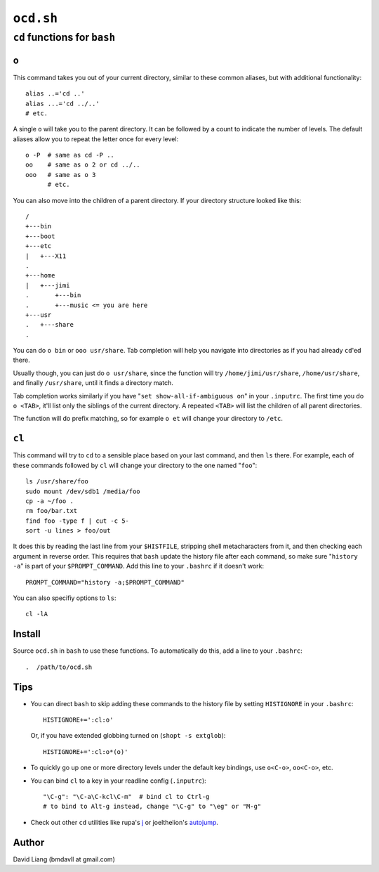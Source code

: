 ==========
``ocd.sh``
==========

-----------------------------
``cd`` functions for ``bash``
-----------------------------


``o``
=====

This command takes you out of your current directory, similar to these
common aliases, but with additional functionality::

    alias ..='cd ..'
    alias ...='cd ../..'
    # etc.

A single ``o`` will take you to the parent directory. It can be followed by
a count to indicate the number of levels. The default aliases allow you to
repeat the letter once for every level::

    o -P  # same as cd -P ..
    oo    # same as o 2 or cd ../..
    ooo   # same as o 3
          # etc.

You can also move into the children of a parent directory. If your directory
structure looked like this::

    /
    +---bin
    +---boot
    +---etc
    |   +---X11
    .
    +---home
    |   +---jimi
    .       +---bin
    .       +---music <= you are here
    +---usr
    .   +---share
    .

You can do ``o bin`` or ``ooo usr/share``. Tab completion will help you
navigate into directories as if you had already ``cd``'ed there.

Usually though, you can just do ``o usr/share``, since the function will try
``/home/jimi/usr/share``, ``/home/usr/share``, and finally ``/usr/share``,
until it finds a directory match.

Tab completion works similarly if you have "``set show-all-if-ambiguous on``"
in your ``.inputrc``. The first time you do ``o <TAB>``, it'll list only the
siblings of the current directory. A repeated ``<TAB>`` will list the
children of all parent directories.

The function will do prefix matching, so for example ``o et`` will change
your directory to ``/etc``.


``cl``
======

This command will try to ``cd`` to a sensible place based on your last
command, and then ``ls`` there.  For example, each of these commands
followed by ``cl`` will change your directory to the one named "``foo``"::

    ls /usr/share/foo
    sudo mount /dev/sdb1 /media/foo
    cp -a ~/foo .
    rm foo/bar.txt
    find foo -type f | cut -c 5-
    sort -u lines > foo/out

It does this by reading the last line from your ``$HISTFILE``, stripping
shell metacharacters from it, and then checking each argument in reverse
order. This requires that ``bash`` update the history file after each
command, so make sure "``history -a``" is part of your ``$PROMPT_COMMAND``.
Add this line to your ``.bashrc`` if it doesn't work::

    PROMPT_COMMAND="history -a;$PROMPT_COMMAND"

You can also specifiy options to ``ls``::

    cl -lA


Install
=======

Source ``ocd.sh`` in ``bash`` to use these functions. To automatically do
this, add a line to your ``.bashrc``::

    .  /path/to/ocd.sh


Tips
====

* You can direct ``bash`` to skip adding these commands to the history file
  by setting ``HISTIGNORE`` in your ``.bashrc``::

      HISTIGNORE+=':cl:o'

  Or, if you have extended globbing turned on (``shopt -s extglob``)::

      HISTIGNORE+=':cl:o*(o)'

* To quickly go up one or more directory levels under the default key
  bindings, use ``o<C-o>``, ``oo<C-o>``, etc.

* You can bind ``cl`` to a key in your readline config (``.inputrc``)::

      "\C-g": "\C-a\C-kcl\C-m"  # bind cl to Ctrl-g
      # to bind to Alt-g instead, change "\C-g" to "\eg" or "M-g"

* Check out other ``cd`` utilities like rupa's j_ or joelthelion's autojump_.

.. _j: http://github.com/rupa/j
.. _autojump: http://github.com/joelthelion/autojump


Author
======

David Liang (bmdavll at gmail.com)

